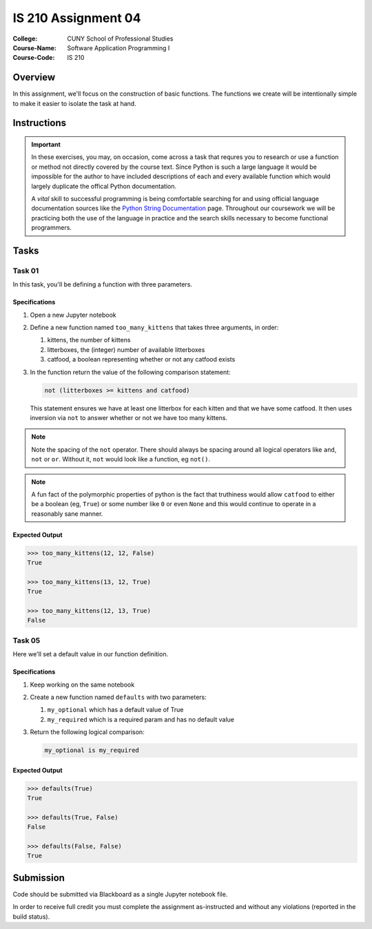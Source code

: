 ####################
IS 210 Assignment 04
####################


:College: CUNY School of Professional Studies
:Course-Name: Software Application Programming I
:Course-Code: IS 210

Overview
========

In this assignment, we'll focus on the construction of basic functions. The
functions we create will be intentionally simple to make it easier to isolate
the task at hand.

Instructions
============

.. important::

    In these exercises, you may, on occasion, come across a task that requres
    you to research or use a function or method not directly covered by the
    course text. Since Python is such a large language it would be impossible
    for the author to have included descriptions of each and every available
    function which would largely duplicate the offical Python documentation.

    A *vital* skill to successful programming is being comfortable searching
    for and using official language documentation sources like the
    `Python String Documentation`_ page. Throughout our coursework we will be
    practicing both the use of the language in practice and the search skills
    necessary to become functional programmers.

Tasks
============

Task 01
-------

In this task, you'll be defining a function with three parameters.

Specifications
^^^^^^^^^^^^^^

1.  Open a new Jupyter notebook 

2.  Define a new function named ``too_many_kittens`` that takes three
    arguments, in order:

    1.  kittens, the number of kittens

    2.  litterboxes, the (integer) number of available litterboxes

    3.  catfood, a boolean representing whether or not any catfood exists

3.  In the function return the value of the following comparison statement:

    .. code:: python

        not (litterboxes >= kittens and catfood)

    This statement ensures we have at least one litterbox for each kitten and
    that we have some catfood. It then uses inversion via ``not`` to answer
    whether or not we have too many kittens.

.. note::

    Note the spacing of the ``not`` operator. There should always be spacing
    around all logical operators like ``and``, ``not`` or ``or``. Without it,
    ``not`` would look like a function, eg ``not()``.

..  note::

    A fun fact of the polymorphic properties of python is the fact that
    truthiness would allow ``catfood`` to either be a boolean (eg, ``True``) or
    some number like ``0`` or even ``None`` and this would continue to operate
    in a reasonably sane manner.

Expected Output
^^^^^^^^

.. code:: pycon

    >>> too_many_kittens(12, 12, False)
    True
    
    >>> too_many_kittens(13, 12, True)
    True

    >>> too_many_kittens(12, 13, True)
    False

Task 05
-------

Here we'll set a default value in our function definition.

Specifications
^^^^^^^^^^^^^^

1.  Keep working on the same notebook

2.  Create a new function named ``defaults`` with two parameters:
    
    1.  ``my_optional`` which has a default value of True

    2.  ``my_required`` which is a required param and has no default value

3.  Return the following logical comparison:

    .. code:: python

        my_optional is my_required

Expected Output
^^^^^^^^

.. code:: pycon

    >>> defaults(True)
    True

    >>> defaults(True, False)
    False

    >>> defaults(False, False)
    True



Submission
==========

Code should be submitted via Blackboard as a single Jupyter notebook file.

In order to receive full credit you must complete the assignment as-instructed and without any violations (reported in the build status).

.. _GitHub: https://github.com/
.. _Python String Documentation: https://docs.python.org/2/library/stdtypes.html
